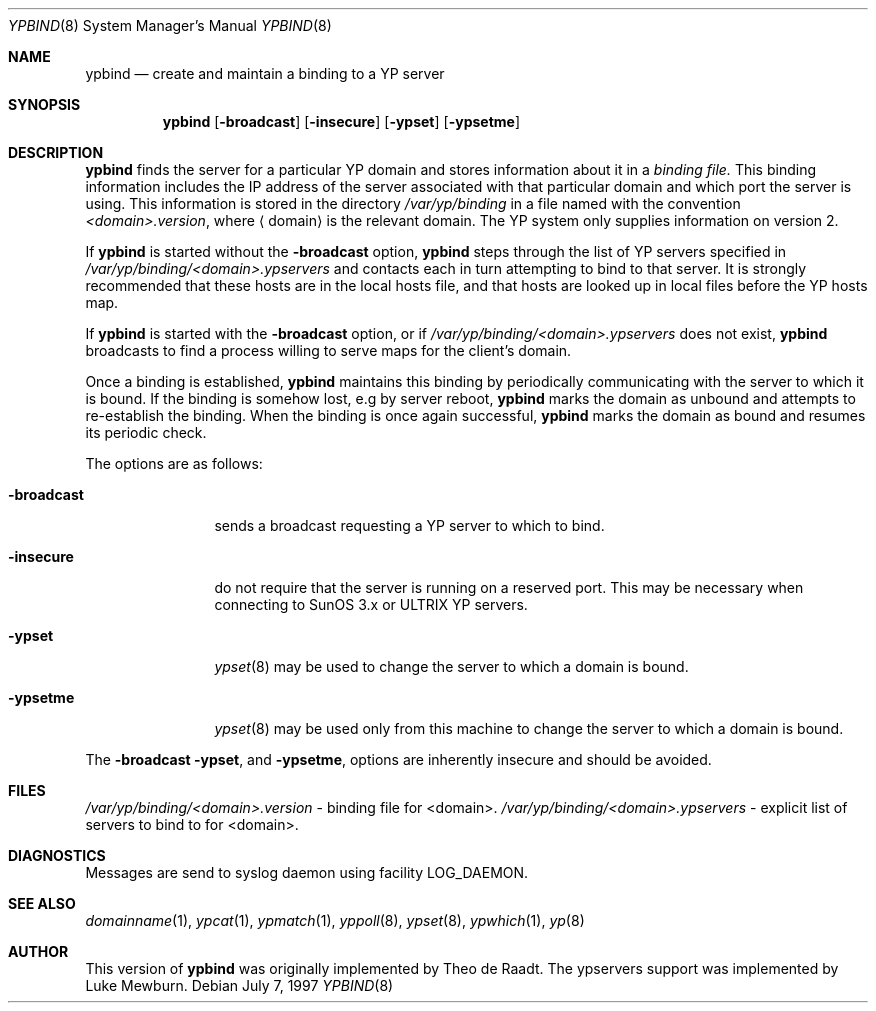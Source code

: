 .\"	$NetBSD: ypbind.8,v 1.12 2002/01/19 11:45:05 wiz Exp $
.\"
.\" Copyright (c) 1996 The NetBSD Foundation, Inc.
.\" All rights reserved.
.\"
.\" This code is derived from software contributed to The NetBSD Foundation
.\" by Jason R. Thorpe.
.\"
.\" Redistribution and use in source and binary forms, with or without
.\" modification, are permitted provided that the following conditions
.\" are met:
.\" 1. Redistributions of source code must retain the above copyright
.\"    notice, this list of conditions and the following disclaimer.
.\" 2. Redistributions in binary form must reproduce the above copyright
.\"    notice, this list of conditions and the following disclaimer in the
.\"    documentation and/or other materials provided with the distribution.
.\" 3. All advertising materials mentioning features or use of this software
.\"    must display the following acknowledgement:
.\"        This product includes software developed by the NetBSD
.\"        Foundation, Inc. and its contributors.
.\" 4. Neither the name of The NetBSD Foundation nor the names of its
.\"    contributors may be used to endorse or promote products derived
.\"    from this software without specific prior written permission.
.\"
.\" THIS SOFTWARE IS PROVIDED BY THE NETBSD FOUNDATION, INC. AND CONTRIBUTORS
.\" ``AS IS'' AND ANY EXPRESS OR IMPLIED WARRANTIES, INCLUDING, BUT NOT LIMITED
.\" TO, THE IMPLIED WARRANTIES OF MERCHANTABILITY AND FITNESS FOR A PARTICULAR
.\" PURPOSE ARE DISCLAIMED.  IN NO EVENT SHALL THE FOUNDATION OR CONTRIBUTORS
.\" BE LIABLE FOR ANY DIRECT, INDIRECT, INCIDENTAL, SPECIAL, EXEMPLARY, OR
.\" CONSEQUENTIAL DAMAGES (INCLUDING, BUT NOT LIMITED TO, PROCUREMENT OF
.\" SUBSTITUTE GOODS OR SERVICES; LOSS OF USE, DATA, OR PROFITS; OR BUSINESS
.\" INTERRUPTION) HOWEVER CAUSED AND ON ANY THEORY OF LIABILITY, WHETHER IN
.\" CONTRACT, STRICT LIABILITY, OR TORT (INCLUDING NEGLIGENCE OR OTHERWISE)
.\" ARISING IN ANY WAY OUT OF THE USE OF THIS SOFTWARE, EVEN IF ADVISED OF THE
.\" POSSIBILITY OF SUCH DAMAGE.
.\"
.Dd July 7, 1997
.Dt YPBIND 8
.Os
.Sh NAME
.Nm ypbind
.Nd create and maintain a binding to a YP server
.Sh SYNOPSIS
.Nm
.Op Fl broadcast
.Op Fl insecure
.Op Fl ypset
.Op Fl ypsetme
.Sh DESCRIPTION
.Nm
finds the server for a particular
.Tn YP
domain and stores information about it
in a
.Pa binding file.
This binding information includes the IP address of the server associated with
that particular domain and which port the server is using.  This information
is stored in the directory
.Pa /var/yp/binding
in a file named with the convention
.Pa <domain>.version ,
where
.Aq domain
is the relevant domain.
The
.Tn YP
system only supplies information on version 2.
.Pp
If
.Nm
is started without the
.Fl broadcast
option,
.Nm
steps through the list of
.Tn YP
servers specified in
.Pa /var/yp/binding/<domain>.ypservers
and contacts each in turn attempting to bind to that server.
It is strongly recommended that these hosts are in the local
hosts file, and that hosts are looked up in local files before
the
.Tn YP
hosts map.
.Pp
If
.Nm
is started with the
.Fl broadcast
option, or if
.Pa /var/yp/binding/<domain>.ypservers
does not exist,
.Nm
broadcasts to find a process willing to serve maps for the
client's domain.
.Pp
Once a binding is established,
.Nm
maintains this binding by periodically communicating with the server to which
it is bound.
If the binding is somehow lost, e.g by server reboot,
.Nm
marks the domain as unbound and attempts to re-establish the binding.
When the binding is once again successful,
.Nm
marks the domain as bound and resumes its periodic check.
.Pp
The options are as follows:
.Bl -tag -width "-broadcast"
.It Fl broadcast
sends a broadcast requesting a
.Tn YP
server to which to bind.
.It Fl insecure
do not require that the server is running on a reserved port.
This may be necessary when connecting to
.Tn SunOS 3.x
or
.Tn ULTRIX
.Tn YP
servers.
.It Fl ypset
.Xr ypset 8
may be used to change the server to which a domain is bound.
.It Fl ypsetme
.Xr ypset 8
may be used only from this machine to change the server
to which a domain is bound.
.El
.Pp
The
.Fl broadcast
.Fl ypset ,
and
.Fl ypsetme ,
options are inherently insecure and should be avoided.
.Sh FILES
.Pa /var/yp/binding/<domain>.version
- binding file for <domain>.
.Pa /var/yp/binding/<domain>.ypservers
- explicit list of servers to bind to for <domain>.
.Sh DIAGNOSTICS
Messages are send to syslog daemon using facility LOG_DAEMON.
.Sh SEE ALSO
.Xr domainname 1 ,
.Xr ypcat 1 ,
.Xr ypmatch 1 ,
.Xr yppoll 8 ,
.Xr ypset 8 ,
.Xr ypwhich 1 ,
.Xr yp 8
.Sh AUTHOR
This version of
.Nm
was originally implemented by Theo de Raadt.  The ypservers support was
implemented by Luke Mewburn.
